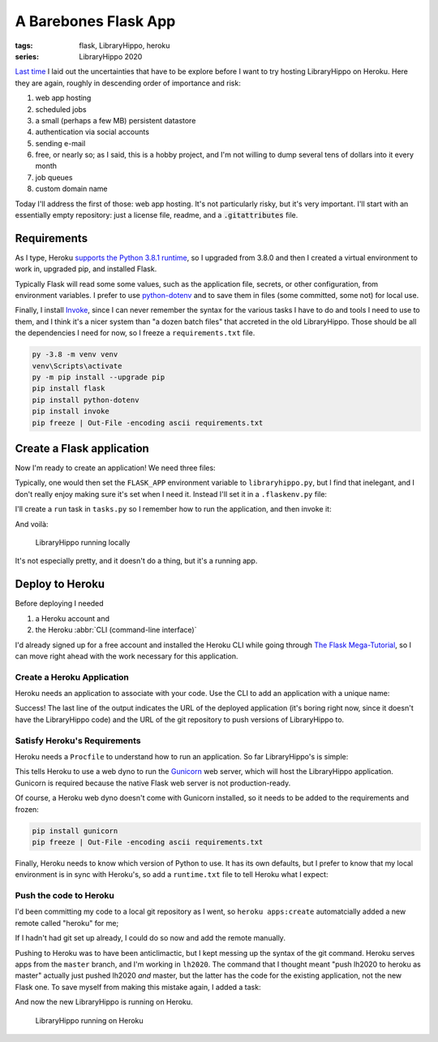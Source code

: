 A Barebones Flask App
#####################

:tags: flask, LibraryHippo, heroku
:series: LibraryHippo 2020

`Last time <{filename}../2017-02-21-automatically-sync-nupkg-and-project.json-dependencies.md>`_
I laid out the uncertainties that have to be explore before I want to try
hosting LibraryHippo on Heroku. Here they are again, roughly in descending order
of importance and risk:

1. web app hosting
2. scheduled jobs
3. a small (perhaps a few MB) persistent datastore
4. authentication via social accounts
5. sending e-mail
6. free, or nearly so; as I said, this is a hobby project, and I'm not willing to dump several tens of dollars into it every month
7. job queues
8. custom domain name

Today I'll address the first of those: web app hosting. It's not particularly
risky, but it's very important. I'll start with an essentially empty repository:
just a license file, readme, and a :code:`.gitattributes` file.

Requirements
============

As I type, Heroku
`supports the Python 3.8.1 runtime <https://devcenter.heroku.com/changelog-items/1722>`_,
so I upgraded from 3.8.0 and then I created a virtual environment to work in,
upgraded pip, and installed Flask.

Typically Flask will read some some values, such as the application file,
secrets, or other configuration, from environment variables. I prefer to use
`python-dotenv <https://saurabh-kumar.com/python-dotenv/>`_ and to save them in
files (some committed, some not) for local use.

Finally, I install `Invoke <https://www.pyinvoke.org/>`_, since I can never
remember the syntax for the various tasks I have to do and tools I need to use
to them, and I think it's a nicer system than "a dozen batch files" that
accreted in the old LibraryHippo. Those should be all the dependencies I need
for now, so I freeze a ``requirements.txt`` file.

.. code:: powershell
    :class: m-console

    py -3.8 -m venv venv
    venv\Scripts\activate
    py -m pip install --upgrade pip
    pip install flask
    pip install python-dotenv
    pip install invoke
    pip freeze | Out-File -encoding ascii requirements.txt


Create a Flask application
==========================

Now I'm ready to create an application! We need three files:

.. code-figure:: app/__init__.py

    .. code:: python

        from flask import Flask

        app = Flask(__name__)

        from app import routes

.. code-figure:: app/routes.py

    .. code:: python

        from app import app

        @app.route("/")
        @app.route("/index")
        def index():
            return "LibraryHippo 2020"

.. code-figure:: libraryhippo.py

    .. code:: python

        from app import app

Typically, one would then set the ``FLASK_APP`` environment variable to
``libraryhippo.py``, but I find that inelegant, and I don't really enjoy making
sure it's set when I need it. Instead I'll set it in a ``.flaskenv.py`` file:

.. code-figure:: .flaskenv.py

    .. code:: shell

        FLASK_APP=libraryhippo.py

I'll create a ``run`` task in ``tasks.py`` so I remember how to run the
application, and then invoke it:

.. code-figure:: tasks.py

    .. code:: python

        from invoke import task

        @task
        def run(c):
            """Run local version of the application"""
            c.run("flask run")


.. console-figure::

    .. code:: powershell
        :class: m-console

        inv run

    .. code:: text
        :class: m-nopad

        * Serving Flask app "libraryhippo.py"
        * Environment: production
        WARNING: This is a development server. Do not use it in a production deployment.
        Use a production WSGI server instead.
        * Debug mode: off
        * Running on http://127.0.0.1:5000/ (Press CTRL+C to quit)

And voilà:

.. figure:: {static}local-libraryhippo.png
    :alt: screenshot of LibraryHippo running locally

    LibraryHippo running locally

It's not especially pretty, and it doesn't do a thing, but it's a running app.

Deploy to Heroku
================

Before deploying I needed

1. a Heroku account and
2. the Heroku :abbr:`CLI (command-line interface)`

I'd already signed up for a free account and installed the Heroku CLI while
going through
`The Flask Mega-Tutorial <https://blog.miguelgrinberg.com/post/the-flask-mega-tutorial-part-i-hello-world>`_,
so I can move right ahead with the work necessary for this application.


Create a Heroku Application
---------------------------

Heroku needs an application to associate with your code. Use the CLI to add an
application with a unique name:

.. console-figure::

    .. code :: powershell
        :class: m-console

        heroku apps:create libraryhippo

    .. code :: text
        :class: m-nopad

        Creating ⬢ libraryhippo... done
        https://libraryhippo.herokuapp.com/ | https://git.heroku.com/libraryhippo.git


Success! The last line of the output indicates the URL of the deployed
application (it's boring right now, since it doesn't have the LibraryHippo code)
and the URL of the git repository to push versions of LibraryHippo to.


Satisfy Heroku's Requirements
-----------------------------

Heroku needs a ``Procfile`` to understand how to run an application. So far
LibraryHippo's is simple:

.. code-figure:: Procfile

    .. code:: text

        web: gunicorn libraryhippo:app

This tells Heroku to use a web dyno to run the
`Gunicorn <https://gunicorn.org/>`_ web server, which will host the LibraryHippo
application. Gunicorn is required because the native Flask web server is not
production-ready.

Of course, a Heroku web dyno doesn't come with Gunicorn installed, so it needs
to be added to the requirements and frozen:

.. code:: powershell
    :class: m-console

    pip install gunicorn
    pip freeze | Out-File -encoding ascii requirements.txt

Finally, Heroku needs to know which version of Python to use. It has its own
defaults, but I prefer to know that my local environment is in sync with
Heroku's, so add a ``runtime.txt`` file to tell Heroku what I expect:

.. code-figure:: runtime.txt

    .. code:: text

        python-3.8.1

Push the code to Heroku
-----------------------

I'd been committing my code to a local git repository as I went, so
``heroku apps:create`` automatcially added a new remote called "heroku" for me;

.. console-figure::

    .. code:: powershell
        :class: m-console

        git remote -v

    .. code:: text
        :class: m-nopad

        heroku  https://git.heroku.com/libraryhippo.git (fetch)
        heroku  https://git.heroku.com/libraryhippo.git (push)
        origin  git@github.com:blairconrad/LibraryHippo.git (fetch)
        origin  git@github.com:blairconrad/LibraryHippo.git (push)

If I hadn't had git set up already, I could do so now and add the remote
manually.

Pushing to Heroku was to have been anticlimactic, but I kept messing up the
syntax of the git command. Heroku serves apps from the ``master`` branch, and
I'm working in ``lh2020``. The command that I thought meant "push lh2020 to
heroku as master" actually just pushed lh2020 *and* master, but the latter has
the code for the existing application, not the new Flask one. To save myself
from making this mistake again, I added a task:

.. code-figure:: tasks.py

    .. code:: python

        …

        @task
        def deploy(c):
            """Deploy the application to Heroku"""
            c.run("git push heroku lh2020:master")

And now the new LibraryHippo is running on Heroku.

.. figure:: {static}heroku-libraryhippo.png
    :alt: screenshot of LibraryHippo running on Heroku

    LibraryHippo running on Heroku